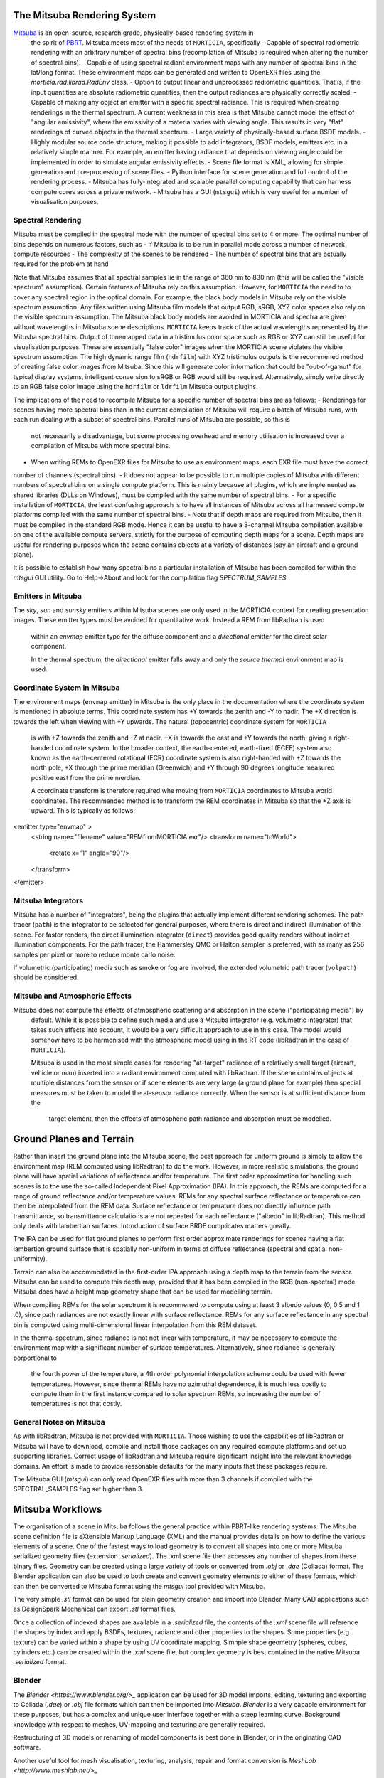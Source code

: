The Mitsuba Rendering System
============================
`Mitsuba <http://www.mitsuba-renderer.org/>`_ is an open-source, research grade, physically-based rendering system in
 the spirit of `PBRT <http://www.pbrt.org/>`_. Mitsuba meets most of the needs of ``MORTICIA``, specifically
 - Capable of spectral radiometric rendering with an arbitrary number of spectral bins (recompilation of Mitsuba is
 required when  altering the number of spectral bins).
 - Capable of using spectral radiant environment maps with any number of spectral bins in the lat/long format. These
 environment maps can be generated and written to OpenEXR files using the `morticia.rad.librad.RadEnv` class.
 - Option to output linear and unprocessed radiometric quantities. That is, if the input quantities are absolute
 radiometric quantities, then the output radiances are physically correctly scaled.
 - Capable of making any object an emitter with a specific spectral radiance. This is required when creating
 renderings in the thermal spectrum. A current weakness in this area is that Mitsuba cannot model the effect of
 "angular emissivity", where the emissivity of a material varies with viewing angle. This results in very "flat"
 renderings of curved objects in the thermal spectrum.
 - Large variety of physically-based surface BSDF models.
 - Highly modular source code structure, making it possible to add integrators, BSDF models, emitters etc. in a
 relatively simple manner. For example, an emitter having radiance that depends on viewing angle could be
 implemented in order to simulate angular emissivity effects.
 - Scene file format is XML, allowing for simple generation and pre-processing of scene files.
 - Python interface for scene generation and full control of the rendering process.
 - Mitsuba has fully-integrated and scalable parallel computing capability that can harness compute cores across a
 private network.
 - Mitsuba has a GUI (``mtsgui``) which is very useful for a number of visualisation purposes.



Spectral Rendering
------------------
Mitsuba must be compiled in the spectral mode with the number of spectral bins
set to 4 or more. The optimal number of bins depends on numerous factors, such as
- If Mitsuba is to be run in parallel mode across a number of network compute resources
- The complexity of the scenes to be rendered
- The number of spectral bins that are actually required for the problem at hand

Note that Mitsuba assumes that all spectral samples lie in the range of 360 nm to 830 nm (this will be called the
"visible spectrum" assumption). Certain features of Mitsuba rely on this assumption. However, for ``MORTICIA`` the need
to to cover any spectral region in the
optical domain. For example, the black body models in Mitsuba rely on the visible spectrum assumption. Any files
written using Mitsuba film models that output RGB, sRGB, XYZ color spaces also rely on the visible spectrum assumption.
The Mitsuba black body models are avoided in MORTICIA and spectra are given without wavelengths in Mitsuba scene
descriptions. ``MORTICIA`` keeps track of the actual wavelengths represented by the Mitusba spectral bins. Output of
tonemapped data in a tristimulus color space such as RGB or XYZ can still be useful for visualisation
purposes. These are essentially "false color" images when the MORTICIA scene violates the visible spectrum
assumption. The high dynamic range film (``hdrfilm``) with XYZ tristimulus outputs is the recommened method of creating
false
color images from Mitsuba. Since this will generate color information that could be "out-of-gamut" for typical display
systems, intelligent conversion to sRGB or RGB would still be required. Alternatively, simply write directly to an
RGB false color image using the ``hdrfilm`` or ``ldrfilm`` Mitsuba output plugins.

The implications of the need to recompile Mitsuba for a specific number of spectral bins are as follows:
- Renderings for scenes having more spectral bins than in the current compilation of Mitsuba will require a batch of
Mitsuba runs, with each run dealing with a subset of spectral bins. Parallel runs of Mitsuba are possible, so this is
 not necessarily a disadvantage, but scene processing overhead and memory utilisation is increased over a compilation
 of Mitsuba with more spectral bins.
- When writing REMs to OpenEXR files for Mitsuba to use as environment maps, each EXR file must have the correct
number of channels (spectral bins).
- It does not appear to be possible to run multiple copies of Mitsuba with different numbers of spectral bins on a
single compute platform. This
is mainly because all plugins, which are implemented as shared libraries (DLLs on Windows), must be compiled with
the same number of spectral bins.
- For a specific installation of ``MORTICIA``, the least confusing approach is to have all instances of Mitsuba across
all harnessed compute platforms compiled with the same number of spectral bins.
- Note that if depth maps are required from Mitsuba, then it must be compiled in the standard RGB mode. Hence it
can be useful to have a 3-channel Mitsuba compilation available on one of the available compute servers, strictly
for the purpose of computing depth maps for a scene. Depth maps are useful for rendering purposes when the scene
contains objects at a variety of distances (say an aircraft and a ground plane).

It is possible to establish how many spectral bins a particular installation of Mitsuba has been compiled for within
the `mtsgui` GUI utility. Go to Help->About and look for the compilation flag `SPECTRUM_SAMPLES`.

Emitters in Mitsuba
-------------------
The `sky`, `sun` and `sunsky` emitters within Mitsuba scenes are only used in the MORTICIA context for creating
presentation images. These emitter types must be avoided for quantitative work. Instead a REM from libRadtran is used
 within an `envmap` emitter type for the diffuse component and a `directional` emitter for the direct solar component.

 In the thermal spectrum, the `directional` emitter falls away and only the `source thermal` environment map is used.

Coordinate System in Mitsuba
----------------------------
The environment maps (``envmap`` emitter) in Mitsuba is the only place in the documentation where the coordinate
system is mentioned in absolute terms. This coordinate system has +Y towards the zenith and -Y to nadir. The +X
direction is towards the left when viewing with +Y upwards. The natural (topocentric) coordinate system for ``MORTICIA``
 is with +Z towards the zenith and -Z at nadir. +X is towards the east and +Y towards the north, giving a
 right-handed coordinate system. In the broader context, the earth-centered, earth-fixed (ECEF) system also known as
 the earth-centered rotational (ECR) coordinate system is also right-handed with +Z towards the north pole, +X
 through the prime meridian (Greenwich) and +Y through 90 degrees longitude measured positive east from the prime
 merdian.

 A ccordinate transform is therefore required whe moving from ``MORTICIA`` coordinates to Mitsuba world
 coordinates. The recommended method is to transform the REM coordinates in Mitsuba so that the +Z axis is upward.
 This is typically as follows::

<emitter type="envmap" >
 <string name="filename" value="REMfromMORTICIA.exr"/>
 <transform name="toWorld">
  <rotate x="1" angle="90"/>
 </transform>
</emitter>


Mitsuba Integrators
------------------

Mitsuba has a number of "integrators", being the plugins that actually implement different rendering schemes.
The path tracer (``path``) is the integrator to be selected for general purposes, where there is direct and indirect
illumination of the scene. For faster renders, the direct illumination integrator (``direct``) provides good quality
renders without indirect illumination components. For the path tracer, the Hammersley QMC or Halton sampler is
preferred, with as many as 256 samples per pixel or more to reduce monte carlo noise.

If volumetric (participating) media such as smoke or fog are involved, the extended volumetric path tracer
(``volpath``) should be considered.

Mitsuba and Atmospheric Effects
-------------------------------
Mitsuba does not compute the effects of atmospheric scattering and absorption in the scene ("participating media") by
 default. While it is possible to define such media and use a Mitsuba integrator (e.g. volumetric integrator) that
 takes such effects into account, it would be a very difficult approach to use in this case. The model would somehow
 have to be harmonised with the atmospheric model using in the RT code (libRadtran in the case of ``MORTICIA``).

 Mitsuba is used in the most simple cases for rendering "at-target" radiance of a relatively small target (aircraft,
 vehicle or man) inserted into a radiant environment computed with libRadtran. If the scene contains objects at
 multiple distances from the sensor or if scene elements are very large (a ground plane for example) then special
 measures must be taken to model the at-sensor radiance correctly. When the sensor is at sufficient distance from the
  target element, then the effects of atmospheric path radiance and absorption must be modelled.

Ground Planes and Terrain
=========================
Rather than insert the ground plane into the Mitsuba scene, the best approach for uniform ground is simply to allow
the environment map (REM computed using libRadtran) to do the work. However, in more realistic simulations, the
ground plane will have spatial variations of reflectance and/or temperature. The first order approximation for
handling such scenes is to the use the so-called Independent Pixel Approximation (IPA). In this approach, the REMs
are computed for a range of ground reflectance and/or temperature values. REMs for any spectral surface reflectance
or temperature can then be interpolated from the REM data. Surface reflectance or temperature does not directly
influence path transmittance, so transmittance calculations are not repeated for each reflectance ("albedo" in
libRadtran). This method only deals with lambertian surfaces. Introduction of surface BRDF complicates matters greatly.

The IPA can be used for flat ground planes to perform first order approximate renderings for scenes having a
flat lambertion ground surface that is spatially non-uniform in terms of diffuse reflectance (spectral and spatial
non-uniformity).

Terrain can also be accommodated in the first-order IPA approach using a depth map to the terrain from the sensor.
Mitsuba can be used to compute this depth map, provided that it has been compiled in the RGB (non-spectral) mode.
Mitsuba does have a height map geometry shape that can be used for modelling terrain.

When compiling REMs for the solar spectrum it is recommened to compute using at least 3 albedo values (0, 0.5 and 1
.0), since path radiances are not exactly linear with surface reflectance. REMs for any surface reflectance in any
spectral bin is computed using multi-dimensional linear interpolation from this REM dataset.

In the thermal spectrum, since radiance is not not linear with temperature, it may be necessary to compute the
environment map with a significant number of surface temperatures. Alternatively, since radiance is generally
porportional to
 the fourth power of the temperature, a 4th order polynomial interpolation scheme could be used with fewer
 temperatures. However, since thermal REMs have no azimuthal dependence, it is much less costly to compute them in
 the first instance compared to solar spectrum REMs, so increasing the number of temperatures is not that costly.

General Notes on Mitsuba
------------------------

As with libRadtran, Mitsuba is not provided with ``MORTICIA``. Those wishing to use the capabilities of libRadtran or
Mitsuba will have to download, compile and install those packages on any required compute platforms and set up
supporting libraries. Correct usage of libRadtran and Mitsuba require significant insight into the relevant
knowledge domains. An effort is made to provide reasonable defaults for the many inputs that these packages require.

The Mitsuba GUI (`mtsgui`) can only read OpenEXR files with more than 3 channels if compiled with the
SPECTRAL_SAMPLES flag set higher than 3.

Mitsuba Workflows
=================
The organisation of a scene in Mitsuba follows the general practice within PBRT-like rendering systems. The Mitsuba
scene definition file is eXtensible Markup Language (XML) and the manual provides details on how to define the various
elements of a scene. One of the fastest ways to load geometry is to convert all shapes into one or more Mitsuba
serialized geometry files (extension `.serialized`). The .xml scene file then accesses any number of shapes from these
binary files. Geometry can be created using a large variety of tools or converted from `.obj` or `.dae` (Collada)
format. The Blender application can also be used to both create and convert geometry elements to either of these
formats, which can then be converted to Mitsuba format using the `mtsgui` tool provided with Mitsuba.

The very simple `.stl` format can be used for plain geometry creation and import into Blender. Many CAD applications
such as DesignSpark Mechanical can export `.stl` format files.

Once a collection of indexed shapes are available in a `.serialized` file, the contents of the `.xml` scene file will
reference the shapes by index and apply BSDFs, textures, radiance and other properties to the shapes. Some properties
(e.g. texture) can be varied within a shape by using UV coordinate mapping. Simnple shape geometry (spheres, cubes,
cylinders etc.) can be created within the `.xml` scene file, but complex geometry is best contained in the
native Mitsuba `.serialized` format.

Blender
-------

The `Blender <https://www.blender.org/>_` application can be used for 3D model imports, editing, texturing and
exporting to Collada (`.dae`) or
`.obj` file formats which can then be imported into `Mitsuba`. `Blender` is a very capable environment for these
purposes, but has a complex and unique user interface together with a steep learning curve. Background knowledge
with respect to meshes, UV-mapping and texturing are generally required.

Restructuring of 3D models or renaming of model components is best done in Blender, or in the originating CAD software.

Another useful tool for mesh visualisation, texturing, analysis, repair and format conversion is
`MeshLab <http://www.meshlab.net/>_`



Transforming Mitsuba Scene Files
--------------------------------
Mitsuba scene files can be transformed using `XSLT` and queried using `XQuery`. The Python package `lxml` can perform
`XSLT` transformations. Microsoft Visual Studio Code is a free and powerful editor system and there is an extension
called `XML Tools` by Josh Johnson, which allows experimentation with `XQuery` and `XPath`.
The `BaseX` XML database system can also be used to manage XML documents and execute `XQuery` queries.

Viewing Mitsuba Outputs
-----------------------
In full, High Dynamic Range (HDR) spectral radiometric mode, `Mitsuba` output radiances to an OpenEXR file with
multiple (>4)
spectral channels. These files can be viewed in `mtsgui`, but only if the OpenEXR file has exactly the number of
channels for which `Mitsuba` (and therefore `mtsgui`) has been compiled. A more general OpenEXR viewer, which
allows channel selection as well gain and gamma adjustments for easier viewing, is
`mrViewer <http://mrviewer.sourceforge.net/>_`. While `IrfanView (http://mrviewer.sourceforge.net/)_` is a popular
and useful general image viewer, it cannot deal with HDR OpenEXR files from `Mitsuba`.

The recommended OpenEXR viewer for use in conjunction with `MORTICIA` and `Mitsuba` is therefore
`mrViewer <http://mrviewer.sourceforge.net/>_`. It can also be used to view Radiant Environment Maps (REM)
calculated by `libRadtran`/`MORTICIA`.

